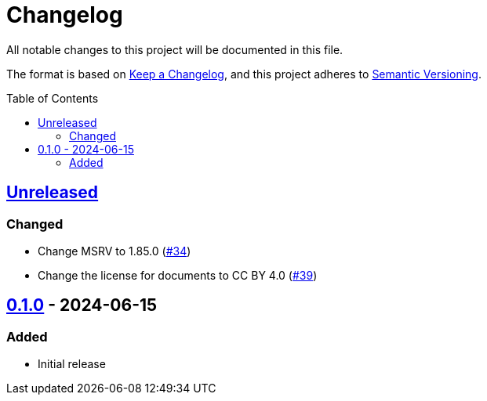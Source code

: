 // SPDX-FileCopyrightText: 2024 Shun Sakai
//
// SPDX-License-Identifier: CC-BY-4.0

= Changelog
:toc: preamble
:project-url: https://github.com/sorairolake/ron-wasm
:compare-url: {project-url}/compare
:issue-url: {project-url}/issues
:pull-request-url: {project-url}/pull

All notable changes to this project will be documented in this file.

The format is based on https://keepachangelog.com/[Keep a Changelog], and this
project adheres to https://semver.org/[Semantic Versioning].

== {compare-url}/v0.1.0\...HEAD[Unreleased]

=== Changed

* Change MSRV to 1.85.0 ({pull-request-url}/34[#34])
* Change the license for documents to CC BY 4.0 ({pull-request-url}/39[#39])

== {project-url}/releases/tag/v0.1.0[0.1.0] - 2024-06-15

=== Added

* Initial release
